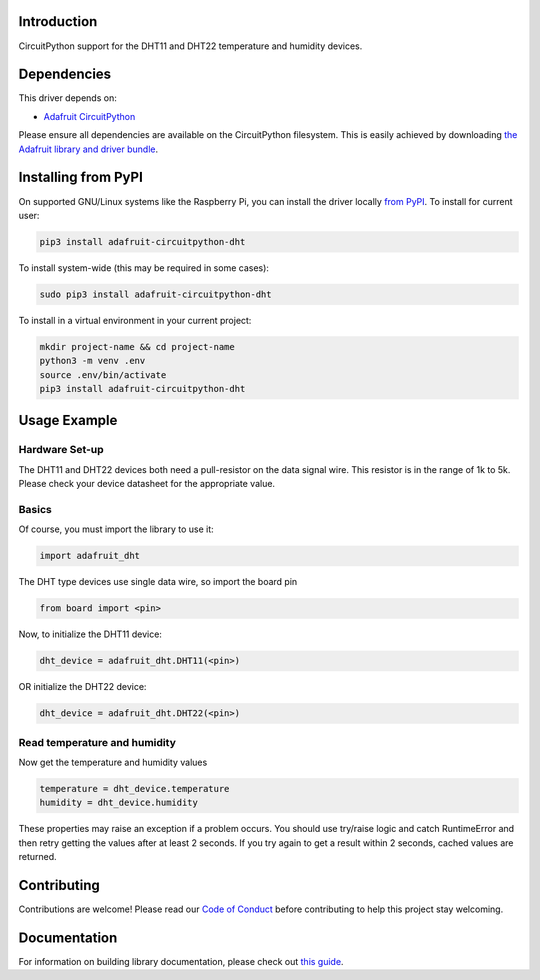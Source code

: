 
Introduction
============

.. image:: https://readthedocs.org/projects/adafruit-circuitpython-dht/badge/?version=latest
    :target: https://circuitpython.readthedocs.io/projects/dht/en/latest/
    :alt: Documentation Status


.. image :: https://img.shields.io/discord/327254708534116352.svg
    :target: https://adafru.it/discord
    :alt: Discord

.. image:: https://github.com/adafruit/Adafruit_CircuitPython_DHT/workflows/Build%20CI/badge.svg
    :target: https://github.com/adafruit/Adafruit_CircuitPython_DHT/actions
    :alt: Build Status

CircuitPython support for the DHT11 and DHT22 temperature and humidity devices.

Dependencies
=============
This driver depends on:

* `Adafruit CircuitPython <https://github.com/adafruit/circuitpython>`_

Please ensure all dependencies are available on the CircuitPython filesystem.
This is easily achieved by downloading
`the Adafruit library and driver bundle <https://github.com/adafruit/Adafruit_CircuitPython_Bundle>`_.

Installing from PyPI
====================

On supported GNU/Linux systems like the Raspberry Pi, you can install the driver locally `from
PyPI <https://pypi.org/project/adafruit-circuitpython-dht/>`_. To install for current user:

.. code-block:: shell

    pip3 install adafruit-circuitpython-dht

To install system-wide (this may be required in some cases):

.. code-block:: shell

    sudo pip3 install adafruit-circuitpython-dht

To install in a virtual environment in your current project:

.. code-block:: shell

    mkdir project-name && cd project-name
    python3 -m venv .env
    source .env/bin/activate
    pip3 install adafruit-circuitpython-dht

Usage Example
==============

Hardware Set-up
----------------

The DHT11 and DHT22 devices both need a pull-resistor on the data signal wire.
This resistor is in the range of 1k to 5k.  Please check your device datasheet for the
appropriate value.

Basics
-------

Of course, you must import the library to use it:

.. code:: python

    import adafruit_dht

The DHT type devices use single data wire, so import the board pin

.. code:: python

    from board import <pin>

Now, to initialize the DHT11 device:

.. code:: python

    dht_device = adafruit_dht.DHT11(<pin>)

OR initialize the DHT22 device:

.. code:: python

    dht_device = adafruit_dht.DHT22(<pin>)

Read temperature and humidity
------------------------------

Now get the temperature and humidity values

.. code:: python

    temperature = dht_device.temperature
    humidity = dht_device.humidity

These properties may raise an exception if a problem occurs.  You should use try/raise
logic and catch RuntimeError and then retry getting the values after at least 2 seconds.
If you try again to get a result within 2 seconds, cached values are returned.

Contributing
============

Contributions are welcome! Please read our `Code of Conduct
<https://github.com/adafruit/Adafruit_CircuitPython_DHT/blob/master/CODE_OF_CONDUCT.md>`_
before contributing to help this project stay welcoming.

Documentation
=============

For information on building library documentation, please check out `this guide <https://learn.adafruit.com/creating-and-sharing-a-circuitpython-library/sharing-our-docs-on-readthedocs#sphinx-5-1>`_.
